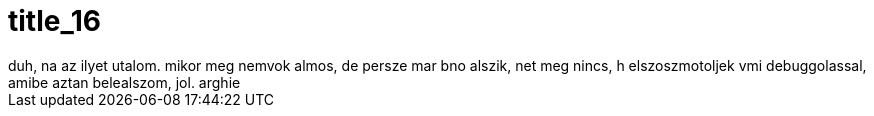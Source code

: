 = title_16

:slug: title_16
:category: regi
:tags: hu
:date: 2005-08-28T02:40:07Z
++++
duh, na az ilyet utalom. mikor meg nemvok almos, de persze mar bno alszik, net meg nincs, h elszoszmotoljek vmi debuggolassal, amibe aztan belealszom, jol. arghie
++++
